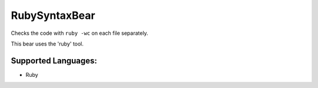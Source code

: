 **RubySyntaxBear**
==================

Checks the code with ``ruby -wc`` on each file separately.

This bear uses the 'ruby' tool.

Supported Languages:
-----

* Ruby

